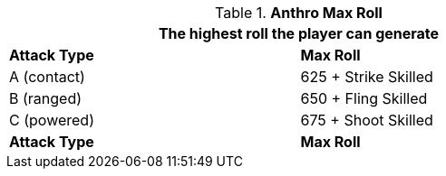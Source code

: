 // combat table that was lost in translations

.*Anthro Max Roll*
[width="75%",cols="<,<",frame="all", stripes="even"]
|===
2+<|The highest roll the player can generate

s|Attack Type
s|Max Roll

|A (contact)
|625 + Strike Skilled

|B (ranged)
|650 + Fling Skilled

|C (powered)
|675 + Shoot Skilled

s|Attack Type
s|Max Roll

|===